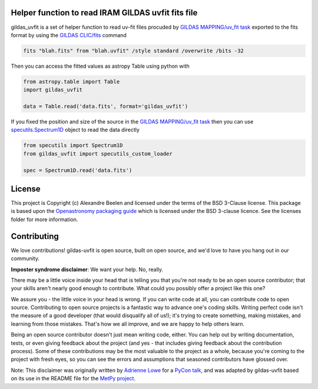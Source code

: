 Helper function to read IRAM GILDAS uvfit fits file
---------------------------------------------------

gildas_uvfit is a set of helper function to read uv-fit files procuded 
by `GILDAS MAPPING/uv_fit task <https://www.iram.fr/IRAMFR/GILDAS/doc/html/map-html/node90.html>`_ 
exported to the fits format by using the `GILDAS CLIC/fits <https://www.iram.fr/IRAMFR/GILDAS/doc/html/clic-html/node103.html>`_ command

.. code-block:: console

    fits "blah.fits" from "blah.uvfit" /style standard /overwrite /bits -32

Then you can access the fitted values as astropy Table using python with


.. code-block:: python
    
    from astropy.table import Table
    import gildas_uvfit

    data = Table.read('data.fits', format='gildas_uvfit')


If you fixed the position and size of the source in the `GILDAS MAPPING/uv_fit task <https://www.iram.fr/IRAMFR/GILDAS/doc/html/map-html/node90.html>`_ 
then you can use `specutils.Spectrum1D <https://specutils.readthedocs.io/en/stable/api/specutils.Spectrum1D.html>`_ object to read the data directly

.. code-block:: python
    
    from specutils import Spectrum1D
    from gildas_uvfit import specutils_custom_loader

    spec = Spectrum1D.read('data.fits')



License
-------

This project is Copyright (c) Alexandre Beelen and licensed under
the terms of the BSD 3-Clause license. This package is based upon
the `Openastronomy packaging guide <https://github.com/OpenAstronomy/packaging-guide>`_
which is licensed under the BSD 3-clause licence. See the licenses folder for
more information.

Contributing
------------

We love contributions! gildas-uvfit is open source,
built on open source, and we'd love to have you hang out in our community.

**Imposter syndrome disclaimer**: We want your help. No, really.

There may be a little voice inside your head that is telling you that you're not
ready to be an open source contributor; that your skills aren't nearly good
enough to contribute. What could you possibly offer a project like this one?

We assure you - the little voice in your head is wrong. If you can write code at
all, you can contribute code to open source. Contributing to open source
projects is a fantastic way to advance one's coding skills. Writing perfect code
isn't the measure of a good developer (that would disqualify all of us!); it's
trying to create something, making mistakes, and learning from those
mistakes. That's how we all improve, and we are happy to help others learn.

Being an open source contributor doesn't just mean writing code, either. You can
help out by writing documentation, tests, or even giving feedback about the
project (and yes - that includes giving feedback about the contribution
process). Some of these contributions may be the most valuable to the project as
a whole, because you're coming to the project with fresh eyes, so you can see
the errors and assumptions that seasoned contributors have glossed over.

Note: This disclaimer was originally written by
`Adrienne Lowe <https://github.com/adriennefriend>`_ for a
`PyCon talk <https://www.youtube.com/watch?v=6Uj746j9Heo>`_, and was adapted by
gildas-uvfit based on its use in the README file for the
`MetPy project <https://github.com/Unidata/MetPy>`_.
